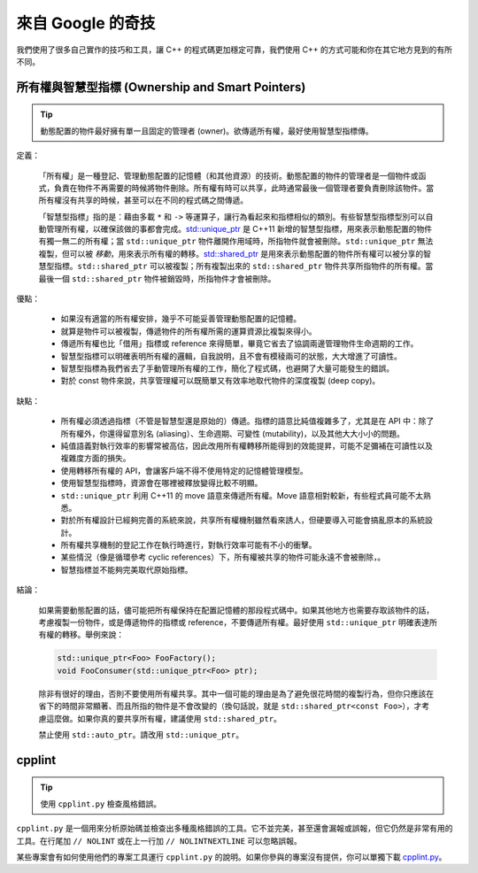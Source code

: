 來自 Google 的奇技
--------------------------------------

我們使用了很多自己實作的技巧和工具，讓 C++ 的程式碼更加穩定可靠，我們使用 C++ 的方式可能和你在其它地方見到的有所不同。

所有權與智慧型指標 (Ownership and Smart Pointers)
~~~~~~~~~~~~~~~~~~~~~~~~~~~~~~~~~~~~~~~~~~~~~~~~~~~~~~~

.. tip::

    動態配置的物件最好擁有單一且固定的管理者 (owner)。欲傳遞所有權，最好使用智慧型指標傳。

定義：

    「所有權」是一種登記、管理動態配置的記憶體（和其他資源）的技術。動態配置的物件的管理者是一個物件或函式，負責在物件不再需要的時候將物件刪除。所有權有時可以共享，此時通常最後一個管理者要負責刪除該物件。當所有權沒有共享的時候，甚至可以在不同的程式碼之間傳遞。

    「智慧型指標」指的是：藉由多載 ``*`` 和 ``->`` 等運算子，讓行為看起來和指標相似的類別。有些智慧型指標型別可以自動管理所有權，以確保該做的事都會完成。`std::unique_ptr <http://en.cppreference.com/w/cpp/memory/unique_ptr>`_ 是 C++11 新增的智慧型指標，用來表示動態配置的物件有獨一無二的所有權；當 ``std::unique_ptr`` 物件離開作用域時，所指物件就會被刪除。``std::unique_ptr`` 無法複製，但可以被 *移動*，用來表示所有權的轉移。`std::shared_ptr <http://en.cppreference.com/w/cpp/memory/shared_ptr>`_ 是用來表示動態配置的物件所有權可以被分享的智慧型指標。``std::shared_ptr`` 可以被複製；所有複製出來的 ``std::shared_ptr`` 物件共享所指物件的所有權。當最後一個 ``std::shared_ptr`` 物件被銷毀時，所指物件才會被刪除。

優點：

    * 如果沒有適當的所有權安排，幾乎不可能妥善管理動態配置的記憶體。
    * 就算是物件可以被複製，傳遞物件的所有權所需的運算資源比複製來得小。
    * 傳遞所有權也比「借用」指標或 reference 來得簡單，畢竟它省去了協調兩邊管理物件生命週期的工作。
    * 智慧型指標可以明確表明所有權的邏輯，自我說明，且不會有模稜兩可的狀態，大大增進了可讀性。
    * 智慧型指標為我們省去了手動管理所有權的工作，簡化了程式碼，也避開了大量可能發生的錯誤。
    * 對於 const 物件來說，共享管理權可以既簡單又有效率地取代物件的深度複製 (deep copy)。

缺點：

    * 所有權必須透過指標（不管是智慧型還是原始的）傳遞。指標的語意比純值複雜多了，尤其是在 API 中：除了所有權外，你還得留意別名 (aliasing）、生命週期、可變性 (mutability)，以及其他大大小小的問題。
    * 純值語義對執行效率的影響常被高估，因此改用所有權轉移所能得到的效能提昇，可能不足彌補在可讀性以及複雜度方面的損失。
    * 使用轉移所有權的 API，會讓客戶端不得不使用特定的記憶體管理模型。
    * 使用智慧型指標時，資源會在哪裡被釋放變得比較不明顯。
    * ``std::unique_ptr`` 利用 C++11 的 move 語意來傳遞所有權。Move 語意相對較新，有些程式員可能不太熟悉。
    * 對於所有權設計已經夠完善的系統來說，共享所有權機制雖然看來誘人，但硬要導入可能會搞亂原本的系統設計。
    * 所有權共享機制的登記工作在執行時進行，對執行效率可能有不小的衝擊。
    * 某些情況（像是循環參考 cyclic references）下，所有權被共享的物件可能永遠不會被刪除，。
    * 智慧指標並不能夠完美取代原始指標。

結論：

    如果需要動態配置的話，儘可能把所有權保持在配置記憶體的那段程式碼中。如果其他地方也需要存取該物件的話，考慮複製一份物件，或是傳遞物件的指標或 reference，不要傳遞所有權。最好使用 ``std::unique_ptr`` 明確表達所有權的轉移。舉例來說：

    .. code-block:: c++

        std::unique_ptr<Foo> FooFactory();
        void FooConsumer(std::unique_ptr<Foo> ptr);

    除非有很好的理由，否則不要使用所有權共享。其中一個可能的理由是為了避免很花時間的複製行為，但你只應該在省下的時間非常顯著、而且所指的物件是不會改變的（換句話說，就是 ``std::shared_ptr<const Foo>``），才考慮這麼做。如果你真的要共享所有權，建議使用 ``std::shared_ptr``。

    禁止使用 ``std::auto_ptr``。請改用 ``std::unique_ptr``。

cpplint
~~~~~~~~~~~~~~~~~~~~~~~~

.. tip::

    使用 ``cpplint.py`` 檢查風格錯誤。

``cpplint.py`` 是一個用來分析原始碼並檢查出多種風格錯誤的工具。它不並完美，甚至還會漏報或誤報，但它仍然是非常有用的工具。在行尾加 ``// NOLINT`` 或在上一行加 ``// NOLINTNEXTLINE`` 可以忽略誤報。

某些專案會有如何使用他們的專案工具運行 ``cpplint.py`` 的說明。如果你參與的專案沒有提供，你可以單獨下載 `cpplint.py <https://raw.githubusercontent.com/google/styleguide/gh-pages/cpplint/cpplint.py>`_。
